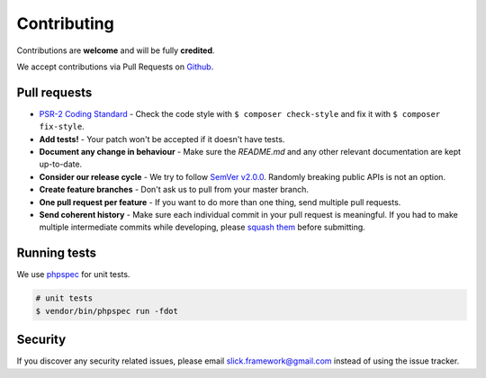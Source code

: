 .. title:: Contributing: Slick Cache

Contributing
============

Contributions are **welcome** and will be fully **credited**.

We accept contributions via Pull Requests on `Github`_.


Pull requests
-------------
- `PSR-2 Coding Standard`_ - Check the code style with ``$ composer check-style`` and fix it with ``$ composer fix-style``.

- **Add tests!** - Your patch won't be accepted if it doesn't have tests.

- **Document any change in behaviour** - Make sure the `README.md` and any other relevant documentation are kept up-to-date.

- **Consider our release cycle** - We try to follow `SemVer v2.0.0`_. Randomly breaking public APIs is not an option.

- **Create feature branches** - Don't ask us to pull from your master branch.

- **One pull request per feature** - If you want to do more than one thing, send multiple pull requests.

- **Send coherent history** - Make sure each individual commit in your pull request is meaningful. If you had to make multiple intermediate commits while developing, please `squash them`_ before submitting.


Running tests
-------------
We use `phpspec`_ for unit tests.

.. code-block:: bash

    # unit tests
    $ vendor/bin/phpspec run -fdot


Security
--------

If you discover any security related issues, please email
`slick.framework@gmail.com <mailto:slick.framework@gmail.com>`_ instead of using the issue tracker.

.. _Github: https://github.com/slickframework/configuration
.. _PSR-2 Coding Standard: https://github.com/php-fig/fig-standards/blob/master/accepted/PSR-2-coding-style-guide.md
.. _PHP Code Sniffer: http://pear.php.net/package/PHP_CodeSniffer
.. _SemVer v2.0.0: http://semver.org
.. _phpspec: http://www.phpspec.net
.. _squash them: http://www.git-scm.com/book/en/v2/Git-Tools-Rewriting-History#Changing-Multiple-Commit-Messages